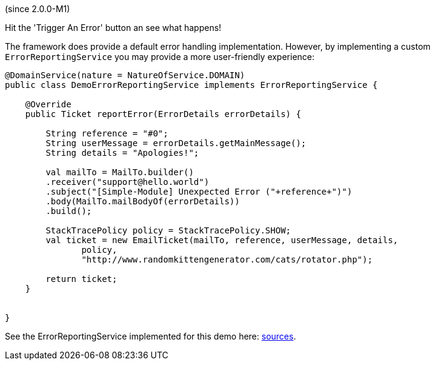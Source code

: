 (since 2.0.0-M1)

Hit the 'Trigger An Error' button an see what happens!

The framework does provide a default error handling implementation.
However, by implementing a custom `ErrorReportingService` you may
provide a more user-friendly experience:

[source,java]
----
@DomainService(nature = NatureOfService.DOMAIN)
public class DemoErrorReportingService implements ErrorReportingService {
    
    @Override
    public Ticket reportError(ErrorDetails errorDetails) {

        String reference = "#0";
        String userMessage = errorDetails.getMainMessage();
        String details = "Apologies!";
        
        val mailTo = MailTo.builder()
        .receiver("support@hello.world")
        .subject("[Simple-Module] Unexpected Error ("+reference+")")
        .body(MailTo.mailBodyOf(errorDetails))
        .build();
        
        StackTracePolicy policy = StackTracePolicy.SHOW;
        val ticket = new EmailTicket(mailTo, reference, userMessage, details, 
               policy,
               "http://www.randomkittengenerator.com/cats/rotator.php");
        
        return ticket;
    }
    
    
}
----

See the ErrorReportingService implemented for this demo here:
link:${SOURCES_DEMO}/demoapp/dom/error/service[sources].